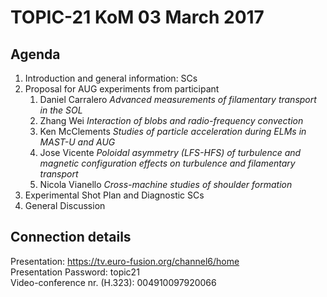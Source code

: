 * TOPIC-21 KoM 03 March 2017
** Agenda
   1. Introduction and general information: SCs
   2. Proposal for AUG experiments from participant
      1. Daniel Carralero /Advanced measurements of filamentary transport in the SOL/
      2. Zhang Wei /Interaction of blobs and radio-frequency convection/
      3. Ken McClements /Studies of particle acceleration during ELMs in MAST-U and AUG/
      4. Jose Vicente /Poloidal asymmetry (LFS-HFS) of turbulence and magnetic configuration effects on turbulence and filamentary transport/
      5. Nicola Vianello /Cross-machine studies of shoulder formation/
   3. Experimental Shot Plan and Diagnostic SCs
   4. General Discussion
** Connection details

Presentation: https://tv.euro-fusion.org/channel6/home \\
Presentation Password: topic21 \\
Video-conference nr. (H.323): 004910097920066 
    
